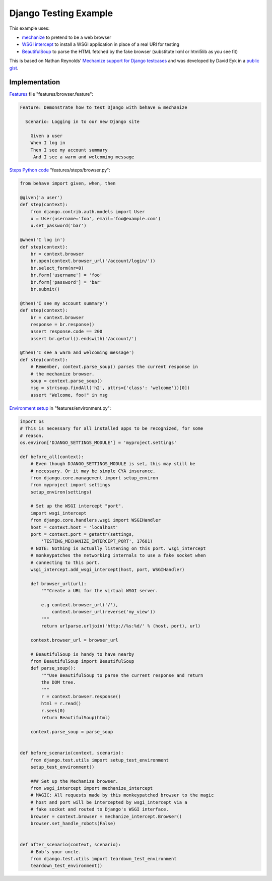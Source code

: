 ======================
Django Testing Example
======================

This example uses:

- `mechanize`_ to pretend to be a web browser
- `WSGI intercept`_ to install a WSGI application in place of a real URI for testing
- `BeautifulSoup`_ to parse the HTML fetched by the fake browser (substitute lxml or html5lib as you see fit)

.. _`mechanize`: http://pypi.python.org/pypi/mechanize/
.. _`WSGI intercept`: http://pypi.python.org/pypi/wsgi_intercept
.. _`BeautifulSoup`: http://pypi.python.org/pypi/BeautifulSoup/

This is based on Nathan Reynolds' `Mechanize support for Django testcases`__
and was developed by David Eyk in a `public gist`__.

__ https://github.com/nathforge/django-mechanize/
__ https://gist.github.com/1637965


Implementation
==============

`Features`__ file "features/browser.feature":

.. code-block:: gherkin

 Feature: Demonstrate how to test Django with behave & mechanize

   Scenario: Logging in to our new Django site

     Given a user
     When I log in
     Then I see my account summary
      And I see a warm and welcoming message

__ tutorial.html#python-step-implementations

`Steps Python code`__ "features/steps/browser.py":

.. code-block:: python

    from behave import given, when, then

    @given('a user')
    def step(context):
        from django.contrib.auth.models import User
        u = User(username='foo', email='foo@example.com')
        u.set_password('bar')

    @when('I log in')
    def step(context):
        br = context.browser
        br.open(context.browser_url('/account/login/'))
        br.select_form(nr=0)
        br.form['username'] = 'foo'
        br.form['password'] = 'bar'
        br.submit()

    @then('I see my account summary')
    def step(context):
        br = context.browser
        response = br.response()
        assert response.code == 200
        assert br.geturl().endswith('/account/')

    @then('I see a warm and welcoming message')
    def step(context):
        # Remember, context.parse_soup() parses the current response in
        # the mechanize browser.
        soup = context.parse_soup()
        msg = str(soup.findAll('h2', attrs={'class': 'welcome'})[0])
        assert "Welcome, foo!" in msg

__ tutorial.html#feature-files

`Environment setup`__ in "features/environment.py":

.. code-block:: python

    import os
    # This is necessary for all installed apps to be recognized, for some
    # reason.
    os.environ['DJANGO_SETTINGS_MODULE'] = 'myproject.settings'

    def before_all(context):
        # Even though DJANGO_SETTINGS_MODULE is set, this may still be
        # necessary. Or it may be simple CYA insurance.
        from django.core.management import setup_environ
        from myproject import settings
        setup_environ(settings)

        # Set up the WSGI intercept "port".
        import wsgi_intercept
        from django.core.handlers.wsgi import WSGIHandler
        host = context.host = 'localhost'
        port = context.port = getattr(settings,
            'TESTING_MECHANIZE_INTERCEPT_PORT', 17681)
        # NOTE: Nothing is actually listening on this port. wsgi_intercept
        # monkeypatches the networking internals to use a fake socket when
        # connecting to this port.
        wsgi_intercept.add_wsgi_intercept(host, port, WSGIHandler)

        def browser_url(url):
            """Create a URL for the virtual WSGI server.
            
            e.g context.browser_url('/'),
                context.browser_url(reverse('my_view'))
            """
            return urlparse.urljoin('http://%s:%d/' % (host, port), url)

        context.browser_url = browser_url

        # BeautifulSoup is handy to have nearby
        from BeautifulSoup import BeautifulSoup
        def parse_soup():
            """Use BeautifulSoup to parse the current response and return
            the DOM tree.
            """
            r = context.browser.response()
            html = r.read()
            r.seek(0)
            return BeautifulSoup(html)

        context.parse_soup = parse_soup


    def before_scenario(context, scenario):
        from django.test.utils import setup_test_environment
        setup_test_environment()

        ### Set up the Mechanize browser.
        from wsgi_intercept import mechanize_intercept
        # MAGIC: All requests made by this monkeypatched browser to the magic
        # host and port will be intercepted by wsgi_intercept via a
        # fake socket and routed to Django's WSGI interface.
        browser = context.browser = mechanize_intercept.Browser()
        browser.set_handle_robots(False)


    def after_scenario(context, scenario):
        # Bob's your uncle.
        from django.test.utils import teardown_test_environment
        teardown_test_environment()

__ tutorial.html#environmental-controls
